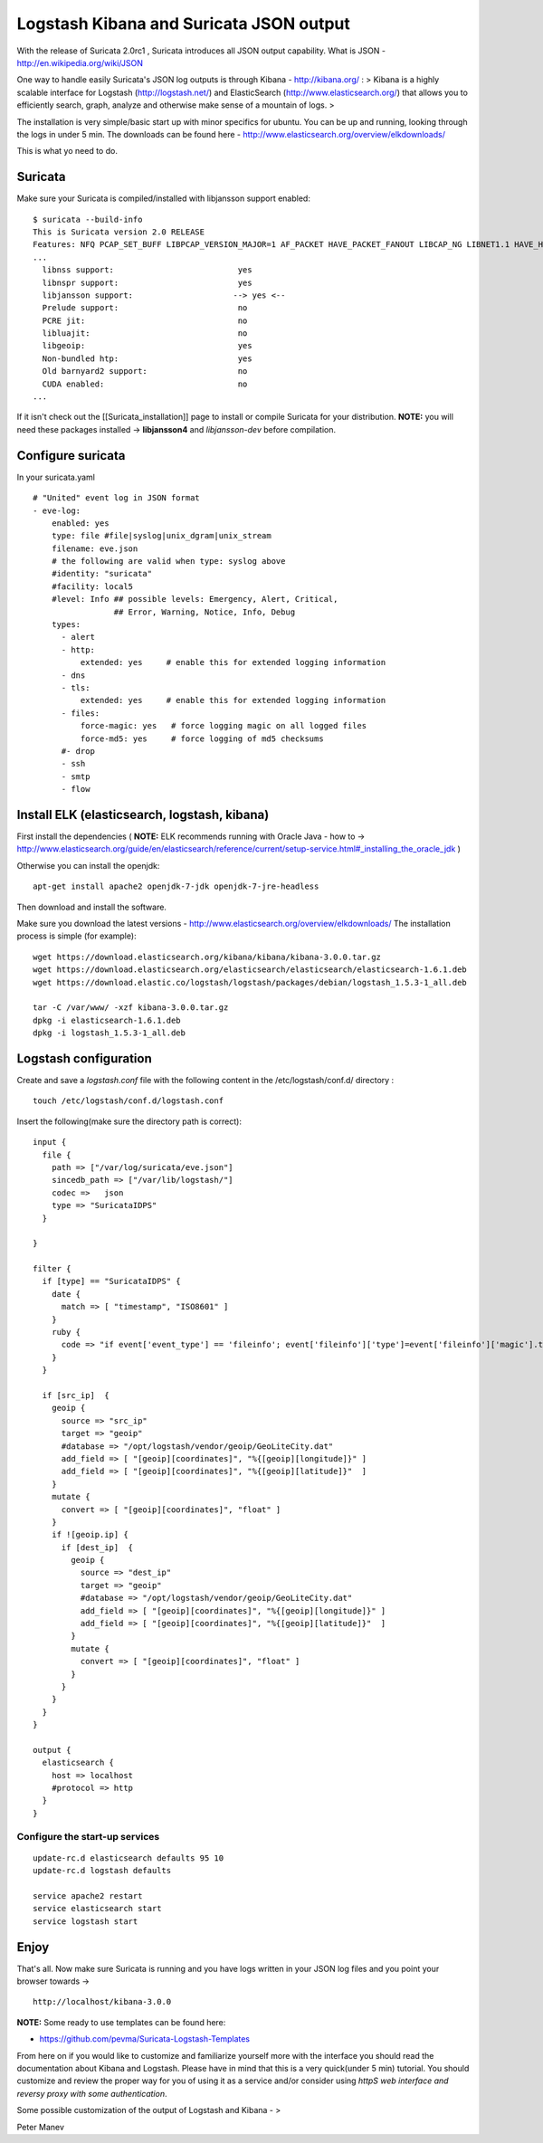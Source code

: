 Logstash Kibana and Suricata JSON output
========================================

With the release of Suricata 2.0rc1 , Suricata introduces all JSON output capability. 
What is JSON - http://en.wikipedia.org/wiki/JSON


One way to handle easily Suricata's JSON log outputs is through Kibana - http://kibana.org/ :
> Kibana is a highly scalable interface for Logstash (http://logstash.net/) and ElasticSearch (http://www.elasticsearch.org/) that allows you to efficiently search, graph, analyze and otherwise make sense of a mountain of logs.
> 

The installation is very simple/basic start up with minor specifics for ubuntu. You can be up and running, looking through the logs in under 5 min.
The downloads can be found here - http://www.elasticsearch.org/overview/elkdownloads/

This is what yo need to do.

Suricata 
---------

Make sure your Suricata is compiled/installed with libjansson support enabled:
  
::

  
  $ suricata --build-info
  This is Suricata version 2.0 RELEASE
  Features: NFQ PCAP_SET_BUFF LIBPCAP_VERSION_MAJOR=1 AF_PACKET HAVE_PACKET_FANOUT LIBCAP_NG LIBNET1.1 HAVE_HTP_URI_NORMALIZE_HOOK HAVE_NSS HAVE_LIBJANSSON 
  ...
    libnss support:                          yes
    libnspr support:                         yes
    libjansson support:                     --> yes <--
    Prelude support:                         no
    PCRE jit:                                no
    libluajit:                               no
    libgeoip:                                yes
    Non-bundled htp:                         yes
    Old barnyard2 support:                   no
    CUDA enabled:                            no
  ...

If it isn't check out the [[Suricata_installation]] page to install or compile Suricata for your distribution. 
**NOTE:** you will need these packages installed -> **libjansson4** and *libjansson-dev* before compilation. 

Configure suricata
------------------

In your suricata.yaml
  
::

  
    # "United" event log in JSON format
    - eve-log:
        enabled: yes
        type: file #file|syslog|unix_dgram|unix_stream
        filename: eve.json
        # the following are valid when type: syslog above
        #identity: "suricata"
        #facility: local5
        #level: Info ## possible levels: Emergency, Alert, Critical,
                     ## Error, Warning, Notice, Info, Debug
        types:
          - alert
          - http:
              extended: yes     # enable this for extended logging information
          - dns
          - tls:
              extended: yes     # enable this for extended logging information
          - files:
              force-magic: yes   # force logging magic on all logged files
              force-md5: yes     # force logging of md5 checksums
          #- drop
          - ssh
          - smtp
          - flow

Install ELK (elasticsearch, logstash, kibana)
---------------------------------------------

First install the dependencies 
(
**NOTE:**
ELK recommends running with Oracle Java - how to -> 
http://www.elasticsearch.org/guide/en/elasticsearch/reference/current/setup-service.html#_installing_the_oracle_jdk
)

Otherwise you can install the openjdk:

  
::

  
  apt-get install apache2 openjdk-7-jdk openjdk-7-jre-headless

Then download and install the software.

Make sure you download the latest versions - 
http://www.elasticsearch.org/overview/elkdownloads/
The installation process is simple (for example):
  
::

  
  wget https://download.elasticsearch.org/kibana/kibana/kibana-3.0.0.tar.gz
  wget https://download.elasticsearch.org/elasticsearch/elasticsearch/elasticsearch-1.6.1.deb
  wget https://download.elastic.co/logstash/logstash/packages/debian/logstash_1.5.3-1_all.deb
  
  tar -C /var/www/ -xzf kibana-3.0.0.tar.gz
  dpkg -i elasticsearch-1.6.1.deb
  dpkg -i logstash_1.5.3-1_all.deb

Logstash configuration
----------------------

Create and save a *logstash.conf* file with the following content in the /etc/logstash/conf.d/ directory :
  
::

  
  touch /etc/logstash/conf.d/logstash.conf

Insert the following(make sure the directory path is correct):
  
::

  
  input {
    file { 
      path => ["/var/log/suricata/eve.json"]
      sincedb_path => ["/var/lib/logstash/"]
      codec =>   json 
      type => "SuricataIDPS" 
    }
  
  }
  
  filter {
    if [type] == "SuricataIDPS" {
      date {
        match => [ "timestamp", "ISO8601" ]
      }
      ruby {
        code => "if event['event_type'] == 'fileinfo'; event['fileinfo']['type']=event['fileinfo']['magic'].to_s.split(',')[0]; end;"
      }
    }
  
    if [src_ip]  {
      geoip {
        source => "src_ip" 
        target => "geoip" 
        #database => "/opt/logstash/vendor/geoip/GeoLiteCity.dat" 
        add_field => [ "[geoip][coordinates]", "%{[geoip][longitude]}" ]
        add_field => [ "[geoip][coordinates]", "%{[geoip][latitude]}"  ]
      }
      mutate {
        convert => [ "[geoip][coordinates]", "float" ]
      }
      if ![geoip.ip] {
        if [dest_ip]  {
          geoip {
            source => "dest_ip"
            target => "geoip"
            #database => "/opt/logstash/vendor/geoip/GeoLiteCity.dat"
            add_field => [ "[geoip][coordinates]", "%{[geoip][longitude]}" ]
            add_field => [ "[geoip][coordinates]", "%{[geoip][latitude]}"  ]
          }
          mutate {
            convert => [ "[geoip][coordinates]", "float" ]
          }
        }
      }
    }
  }
  
  output { 
    elasticsearch {
      host => localhost
      #protocol => http
    }
  }
  

Configure the start-up services
~~~~~~~~~~~~~~~~~~~~~~~~~~~~~~~

  
::

  
  update-rc.d elasticsearch defaults 95 10
  update-rc.d logstash defaults
  
  service apache2 restart
  service elasticsearch start
  service logstash start

Enjoy
-----

That's all. Now make sure Suricata is running and you have logs written in your JSON log files and you point your browser towards ->
  
::

  
  http://localhost/kibana-3.0.0

**NOTE:**
Some ready to use templates can be found here:

* https://github.com/pevma/Suricata-Logstash-Templates

From here on if you would like to customize and familiarize yourself more with the interface you should read the documentation about Kibana and Logstash.
Please have in mind that this is a very quick(under 5 min) tutorial. You should customize and review the proper way for you of using it as a service and/or consider using *httpS web interface and reversy proxy with some authentication*.

Some possible customization of the output of Logstash and Kibana - >



.. image:: logstash-kibana-and-suricata-json-output/Logstash1.png


.. image:: logstash-kibana-and-suricata-json-output/Logstash2.png


.. image:: logstash-kibana-and-suricata-json-output/Logstash3.png


.. image:: logstash-kibana-and-suricata-json-output/Logstash4.png


.. image:: logstash-kibana-and-suricata-json-output/Logstash5.png


.. image:: logstash-kibana-and-suricata-json-output/Logstash6.png

Peter Manev
